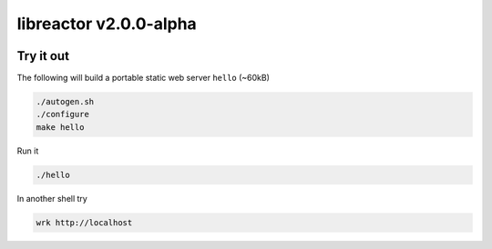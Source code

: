 =======================
libreactor v2.0.0-alpha
=======================

.. image:: https://travis-ci.org/fredrikwidlund/libreactor.svg?branch=master
  :target: https://travis-ci.org/fredrikwidlund/libreactor
    
.. image:: https://coveralls.io/repos/github/fredrikwidlund/libreactor/badge.svg?branch=master
  :target: https://coveralls.io/github/fredrikwidlund/libreactor?branch=master

----------
Try it out
----------

The following will build a portable static web server ``hello`` (~60kB)

.. code-block:: shell

    ./autogen.sh
    ./configure
    make hello

Run it

.. code-block:: shell

    ./hello

In another shell try

.. code-block:: shell

    wrk http://localhost

.. _libdynamic: https://github.com/fredrikwidlund/libdynamic
